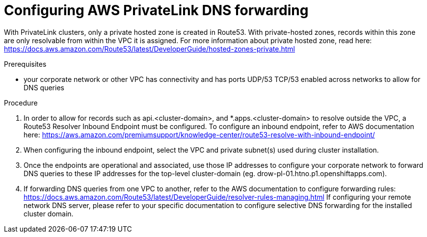 // Module included in the following assemblies:
//
// * rosa_getting_started/rosa-aws-privatelink-creating-cluster.adoc

[id="osd-aws-privatelink-config-dns-forwarding_{context}"]
= Configuring AWS PrivateLink DNS forwarding

With PrivateLink clusters, only a private hosted zone is created in Route53. With private-hosted zones, records within this zone are only resolvable from within the VPC it is assigned.
For more information about private hosted zone, read here: https://docs.aws.amazon.com/Route53/latest/DeveloperGuide/hosted-zones-private.html

.Prerequisites

* your corporate network or other VPC has connectivity and has ports UDP/53 TCP/53 enabled across networks to allow for DNS queries

.Procedure

. In order to allow for records such as api.<cluster-domain>, and *.apps.<cluster-domain> to resolve outside the VPC, a Route53 Resolver Inbound Endpoint must be configured. To configure an inbound endpoint, refer to AWS documentation here: https://aws.amazon.com/premiumsupport/knowledge-center/route53-resolve-with-inbound-endpoint/

. When configuring the inbound endpoint, select the VPC and private subnet(s) used during cluster installation.

. Once the endpoints are operational and associated, use those IP addresses to configure your corporate network to forward DNS queries to these IP addresses for the top-level cluster-domain (eg. drow-pl-01.htno.p1.openshiftapps.com).

. If forwarding DNS queries from one VPC to another, refer to the AWS documentation to configure forwarding rules: https://docs.aws.amazon.com/Route53/latest/DeveloperGuide/resolver-rules-managing.html
If configuring your remote network DNS server, please refer to your specific documentation to configure selective DNS forwarding for the installed cluster domain.
